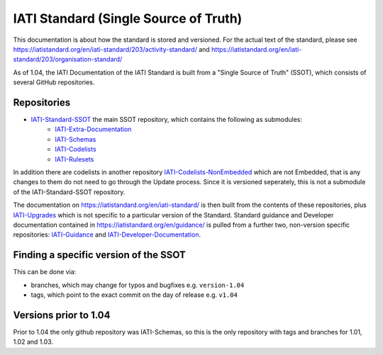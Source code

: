 IATI Standard (Single Source of Truth)
======================================

This documentation is about how the standard is stored and versioned. For the actual text of the standard, please see https://iatistandard.org/en/iati-standard/203/activity-standard/ and https://iatistandard.org/en/iati-standard/203/organisation-standard/

As of 1.04, the IATI Documentation of the IATI Standard is built from a "Single Source of Truth" (SSOT), which consists of several GitHub repositories.

Repositories
------------

* `IATI-Standard-SSOT <https://github.com/IATI/IATI-Standard-SSOT>`__ the main SSOT repository, which contains the following as submodules:
    - `IATI-Extra-Documentation <https://github.com/IATI/IATI-Extra-Documentation>`__
    - `IATI-Schemas <https://github.com/IATI/IATI-Schemas>`__
    - `IATI-Codelists <https://github.com/IATI/IATI-Codelists>`__
    - `IATI-Rulesets <https://github.com/IATI/IATI-Rulesets>`__

In addition there are codelists in another repository `IATI-Codelists-NonEmbedded <https://github.com/IATI/IATI-Codelists-NonEmbedded>`__ which are not Embedded, that is any changes to them do not need to go through the Update process. Since it is versioned seperately, this is not a submodule of the IATI-Standard-SSOT repository.

The documentation on https://iatistandard.org/en/iati-standard/ is then built from the contents of these repositories, plus `IATI-Upgrades <https://github.com/IATI/IATI-Upgrades>`__ which is not specific to a particular version of the Standard. Standard guidance and Developer documentation contained in https://iatistandard.org/en/guidance/ is pulled from a further two, non-version specific repositories: `IATI-Guidance <https://github.com/IATI/IATI-Guidance>`__ and `IATI-Developer-Documentation <https://github.com/IATI/IATI-Developer-Documentation>`__.

Finding a specific version of the SSOT
--------------------------------------

This can be done via:

* branches, which may change for typos and bugfixes e.g. ``version-1.04``
* tags, which point to the exact commit on the day of release e.g. ``v1.04``

Versions prior to 1.04
----------------------

Prior to 1.04 the only github repository was IATI-Schemas, so this is the only repository with tags and branches for 1.01, 1.02 and 1.03.
